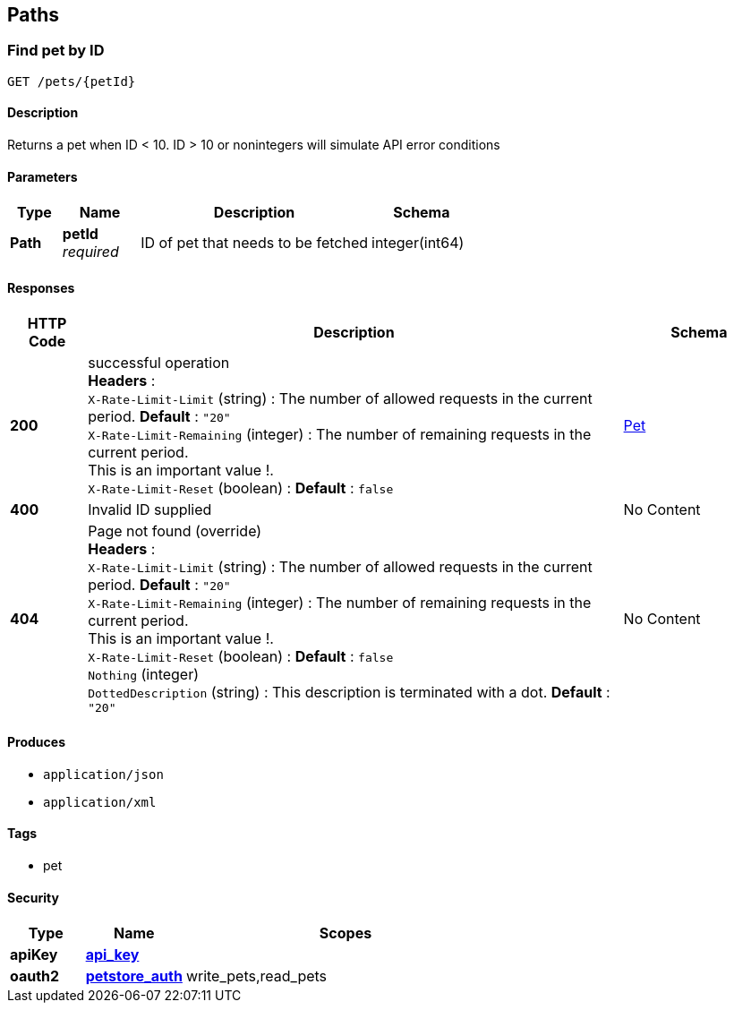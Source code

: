 
[[_paths]]
== Paths

[[_getpetbyid]]
=== Find pet by ID
....
GET /pets/{petId}
....


==== Description
Returns a pet when ID &lt; 10. ID &gt; 10 or nonintegers will simulate API error conditions


==== Parameters

[options="header", cols=".^2,.^3,.^9,.^4"]
|===
|Type|Name|Description|Schema
|**Path**|**petId** +
__required__|ID of pet that needs to be fetched|integer(int64)
|===


==== Responses

[options="header", cols=".^2,.^14,.^4"]
|===
|HTTP Code|Description|Schema
|**200**|successful operation +
**Headers** :  +
`X-Rate-Limit-Limit` (string) : The number of allowed requests in the current period. **Default** : `"20"` +
`X-Rate-Limit-Remaining` (integer) : The number of remaining requests in the current period. +
This is an important value !. +
`X-Rate-Limit-Reset` (boolean) :  **Default** : `false`|<<_pet,Pet>>
|**400**|Invalid ID supplied|No Content
|**404**|Page not found (override) +
**Headers** :  +
`X-Rate-Limit-Limit` (string) : The number of allowed requests in the current period. **Default** : `"20"` +
`X-Rate-Limit-Remaining` (integer) : The number of remaining requests in the current period. +
This is an important value !. +
`X-Rate-Limit-Reset` (boolean) :  **Default** : `false` +
`Nothing` (integer) +
`DottedDescription` (string) : This description is terminated with a dot. **Default** : `"20"`|No Content
|===


==== Produces

* `application/json`
* `application/xml`


==== Tags

* pet


==== Security

[options="header", cols=".^3,.^4,.^13"]
|===
|Type|Name|Scopes
|**apiKey**|**<<_api_key,api_key>>**|
|**oauth2**|**<<_petstore_auth,petstore_auth>>**|write_pets,read_pets
|===



